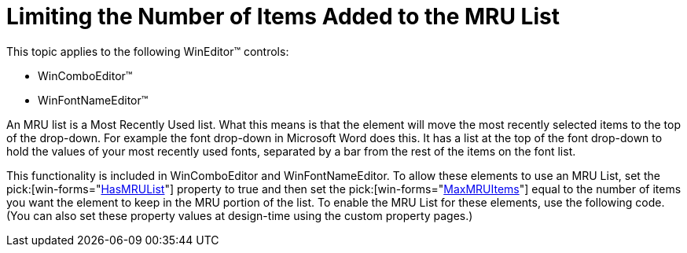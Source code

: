 ﻿////

|metadata|
{
    "name": "wineditors-limiting-the-number-of-items-added-to-the-mru-list",
    "controlName": ["WinEditors"],
    "tags": ["How Do I"],
    "guid": "{C97AD963-0CC4-4F41-9463-61EF9C8EADFF}",  
    "buildFlags": [],
    "createdOn": "2005-06-07T00:00:00Z"
}
|metadata|
////

= Limiting the Number of Items Added to the MRU List

This topic applies to the following WinEditor™ controls:

* WinComboEditor™
* WinFontNameEditor™

An MRU list is a Most Recently Used list. What this means is that the element will move the most recently selected items to the top of the drop-down. For example the font drop-down in Microsoft Word does this. It has a list at the top of the font drop-down to hold the values of your most recently used fonts, separated by a bar from the rest of the items on the font list.

This functionality is included in WinComboEditor and WinFontNameEditor. To allow these elements to use an MRU List, set the  pick:[win-forms="link:infragistics4.win.ultrawineditors.v{ProductVersion}~infragistics.win.ultrawineditors.ultracomboeditor~hasmrulist.html[HasMRUList]"]  property to true and then set the  pick:[win-forms="link:infragistics4.win.ultrawineditors.v{ProductVersion}~infragistics.win.ultrawineditors.ultracomboeditor~maxmruitems.html[MaxMRUItems]"]  equal to the number of items you want the element to keep in the MRU portion of the list. To enable the MRU List for these elements, use the following code. (You can also set these property values at design-time using the custom property pages.)